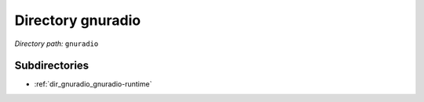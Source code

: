 .. _dir_gnuradio:


Directory gnuradio
==================


*Directory path:* ``gnuradio``

Subdirectories
--------------

- :ref:`dir_gnuradio_gnuradio-runtime`



